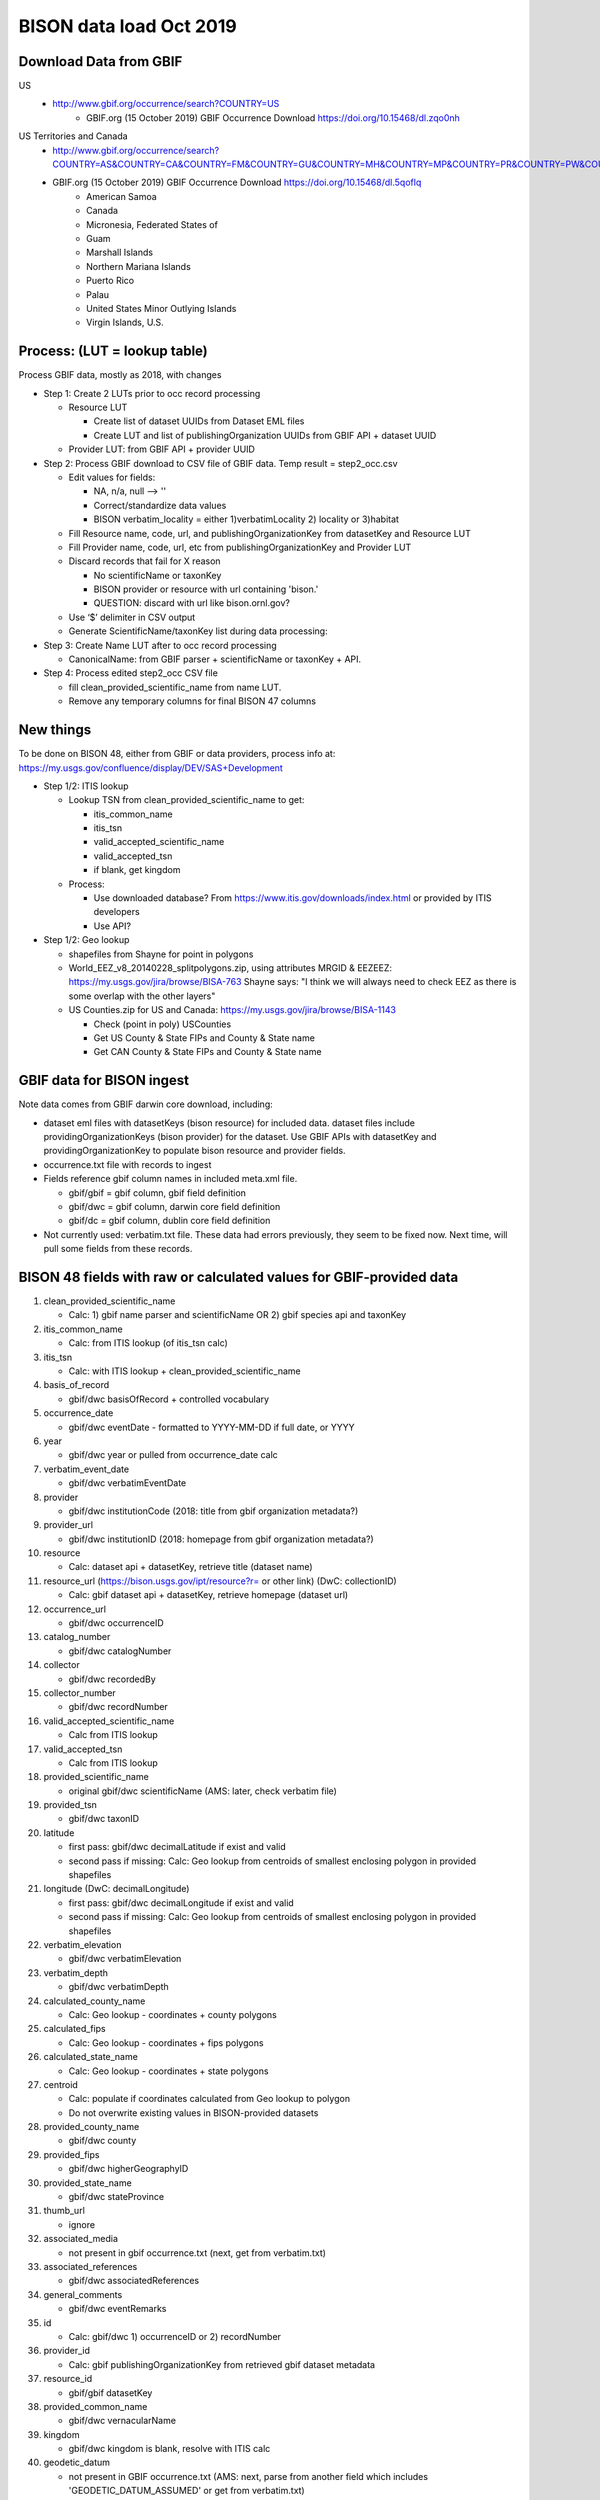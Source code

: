 BISON data load Oct 2019
=======================

Download Data from GBIF 
-----------------------

US
  * http://www.gbif.org/occurrence/search?COUNTRY=US
       * GBIF.org (15 October 2019) GBIF Occurrence Download https://doi.org/10.15468/dl.zqo0nh 


US Territories and Canada
  * http://www.gbif.org/occurrence/search?COUNTRY=AS&COUNTRY=CA&COUNTRY=FM&COUNTRY=GU&COUNTRY=MH&COUNTRY=MP&COUNTRY=PR&COUNTRY=PW&COUNTRY=UM&COUNTRY=VI 
  * GBIF.org (15 October 2019) GBIF Occurrence Download https://doi.org/10.15468/dl.5qoflq 
       * American Samoa 
       * Canada 
       * Micronesia, Federated States of 
       * Guam 
       * Marshall Islands 
       * Northern Mariana Islands 
       * Puerto Rico 
       * Palau 
       * United States Minor Outlying Islands 
       * Virgin Islands, U.S. 

Process: (LUT = lookup table)
-----------------------------
Process GBIF data, mostly as 2018, with changes

* Step 1: Create 2 LUTs prior to occ record processing

  * Resource LUT
    
    * Create list of dataset UUIDs from Dataset EML files
    * Create LUT and list of publishingOrganization UUIDs from 
      GBIF API + dataset UUID
  * Provider LUT: from GBIF API + provider UUID 
    
* Step 2: Process GBIF download to CSV file of GBIF data.  Temp result = step2_occ.csv

  * Edit values for fields:
    
    * NA, n/a, null --> ''
    * Correct/standardize data values
    * BISON verbatim_locality = either 1)verbatimLocality 2) locality or 3)habitat
          
  * Fill Resource name, code, url, and publishingOrganizationKey 
    from datasetKey and Resource LUT 
  * Fill Provider name, code, url, etc 
    from publishingOrganizationKey and Provider LUT 
  * Discard records that fail for X reason
    
    * No scientificName or taxonKey
    * BISON provider or resource with url containing 'bison.' 
    * QUESTION: discard with url like bison.ornl.gov?
        
  * Use ‘$’ delimiter in CSV output
  * Generate ScientificName/taxonKey list during data processing: 
    
* Step 3: Create Name LUT after to occ record processing

  * CanonicalName: from GBIF parser + scientificName or taxonKey + API. 
    
* Step 4: Process edited step2_occ CSV file

  * fill clean_provided_scientific_name from name LUT. 
  * Remove any temporary columns for final BISON 47 columns 
  
  
New things 
----------
To be done on BISON 48, either from GBIF or data providers,
process info at: https://my.usgs.gov/confluence/display/DEV/SAS+Development

* Step 1/2: ITIS lookup 
  
  * Lookup TSN from clean_provided_scientific_name to get:

    * itis_common_name
    * itis_tsn
    * valid_accepted_scientific_name
    * valid_accepted_tsn
    * if blank, get kingdom

  * Process: 
  
    * Use downloaded database?  From https://www.itis.gov/downloads/index.html
      or provided by ITIS developers
    * Use API?
  
* Step 1/2: Geo lookup

  * shapefiles from Shayne for point in polygons
  * World_EEZ_v8_20140228_splitpolygons.zip, using attributes MRGID & EEZEEZ: 
    https://my.usgs.gov/jira/browse/BISA-763 
    Shayne says: "I think we will always need to check EEZ as there is some 
    overlap with the other layers"
  * US Counties.zip for US and Canada: https://my.usgs.gov/jira/browse/BISA-1143 

    * Check (point in poly) USCounties
    * Get US County & State FIPs and County & State name
    * Get CAN County & State FIPs and County & State name

GBIF data for BISON ingest
--------------------------
Note data comes from GBIF darwin core download, including:

* dataset eml files with datasetKeys (bison resource) for included data.
  dataset files include providingOrganizationKeys (bison provider) for the 
  dataset.  Use GBIF APIs with datasetKey and providingOrganizationKey
  to populate bison resource and provider fields.
* occurrence.txt file with records to ingest
* Fields reference gbif column names in included meta.xml file.  

  * gbif/gbif = gbif column, gbif field definition
  * gbif/dwc = gbif column, darwin core field definition
  * gbif/dc = gbif column, dublin core field definition

* Not currently used: verbatim.txt file.  These data had errors previously, 
  they seem to be fixed now.  Next time, will pull some fields from these 
  records.

           
BISON 48 fields with raw or calculated values for GBIF-provided data
--------------------------------------------------------------------
#. clean_provided_scientific_name

   * Calc: 1) gbif name parser and scientificName OR 
     2) gbif species api and taxonKey
           
#. itis_common_name

   * Calc: from ITIS lookup (of itis_tsn calc)
   
#. itis_tsn 

   * Calc: with ITIS lookup + clean_provided_scientific_name

#. basis_of_record

   * gbif/dwc basisOfRecord + controlled vocabulary 

#. occurrence_date

   * gbif/dwc eventDate - formatted to YYYY-MM-DD if full date, or YYYY

#. year 

   * gbif/dwc year or pulled from occurrence_date calc

#. verbatim_event_date

   * gbif/dwc verbatimEventDate

#. provider

   * gbif/dwc institutionCode (2018: title from gbif organization metadata?)

#. provider_url

   * gbif/dwc institutionID (2018: homepage from gbif organization metadata?)

#. resource

   * Calc: dataset api + datasetKey, retrieve title (dataset name)

#. resource_url (https://bison.usgs.gov/ipt/resource?r= or other link) (DwC: collectionID)

   * Calc: gbif dataset api + datasetKey, retrieve homepage (dataset url)
   
#. occurrence_url

   * gbif/dwc occurrenceID
   
#. catalog_number

   * gbif/dwc catalogNumber
   
#. collector

   * gbif/dwc recordedBy
   
#. collector_number

   * gbif/dwc recordNumber
   
#. valid_accepted_scientific_name

   * Calc from ITIS lookup

#. valid_accepted_tsn

   * Calc from ITIS lookup

#. provided_scientific_name

   * original gbif/dwc scientificName (AMS: later, check verbatim file)

#. provided_tsn

   * gbif/dwc taxonID

#. latitude

   * first pass: gbif/dwc decimalLatitude if exist and valid
   * second pass if missing: Calc: Geo lookup from centroids of smallest 
     enclosing polygon in provided shapefiles

#. longitude (DwC: decimalLongitude)

   * first pass: gbif/dwc decimalLongitude if exist and valid
   * second pass if missing: Calc: Geo lookup from centroids of smallest 
     enclosing polygon in provided shapefiles
   
#. verbatim_elevation

   * gbif/dwc verbatimElevation
   
#. verbatim_depth

   * gbif/dwc verbatimDepth
   
#. calculated_county_name

   * Calc: Geo lookup - coordinates + county polygons
   
#. calculated_fips

   * Calc: Geo lookup - coordinates + fips polygons
   
#. calculated_state_name

   * Calc: Geo lookup - coordinates + state polygons
   
#. centroid

   * Calc: populate if coordinates calculated from Geo lookup to polygon
   * Do not overwrite existing values in BISON-provided datasets
   
#. provided_county_name

   * gbif/dwc county
   
#. provided_fips

   * gbif/dwc higherGeographyID
   
#. provided_state_name

   * gbif/dwc stateProvince
   
#. thumb_url

   * ignore
   
#. associated_media

   * not present in gbif occurrence.txt (next, get from verbatim.txt)
   
#. associated_references

   * gbif/dwc associatedReferences
   
#. general_comments

   * gbif/dwc eventRemarks
   
#. id

   * Calc: gbif/dwc 1) occurrenceID or 2) recordNumber 

#. provider_id

   * Calc: gbif publishingOrganizationKey from retrieved gbif dataset metadata 
   
#. resource_id

   * gbif/gbif datasetKey
   
#. provided_common_name

   * gbif/dwc vernacularName
   
#. kingdom

   * gbif/dwc kingdom is blank, resolve with ITIS calc
   
#. geodetic_datum

   * not present in GBIF occurrence.txt (AMS: next, parse from another field 
     which includes 'GEODETIC_DATUM_ASSUMED' or get from verbatim.txt)

#. coordinate_precision

   * gbif/dwc coordinatePrecision
   
#. coordinate_uncertainty

   * gbif/dwc coordinateUncertaintyInMeters
   
#. verbatim_locality

   * Calc: gbif/dwc 1) verbatimLocality 2) locality 3) habitat
   
#. mrgid

   * Calc: after Geo lookup, polygon + coordinates
   
#. calculated_waterbody 

   * Calc: after Geo lookup geo, polygon + coordinates
   
#. establishment_means

   * Calc: after ITIS lookup, from establishmentMeans table + itis_tsn
     (now or later? if not itis_tsn, calc from establishmentMeans table + 
     clean_provided_scientific_name)
   
#. iso_country_code

   * gbif/dwc countryCode
   
#. license

   * gbif/dc license 
   


